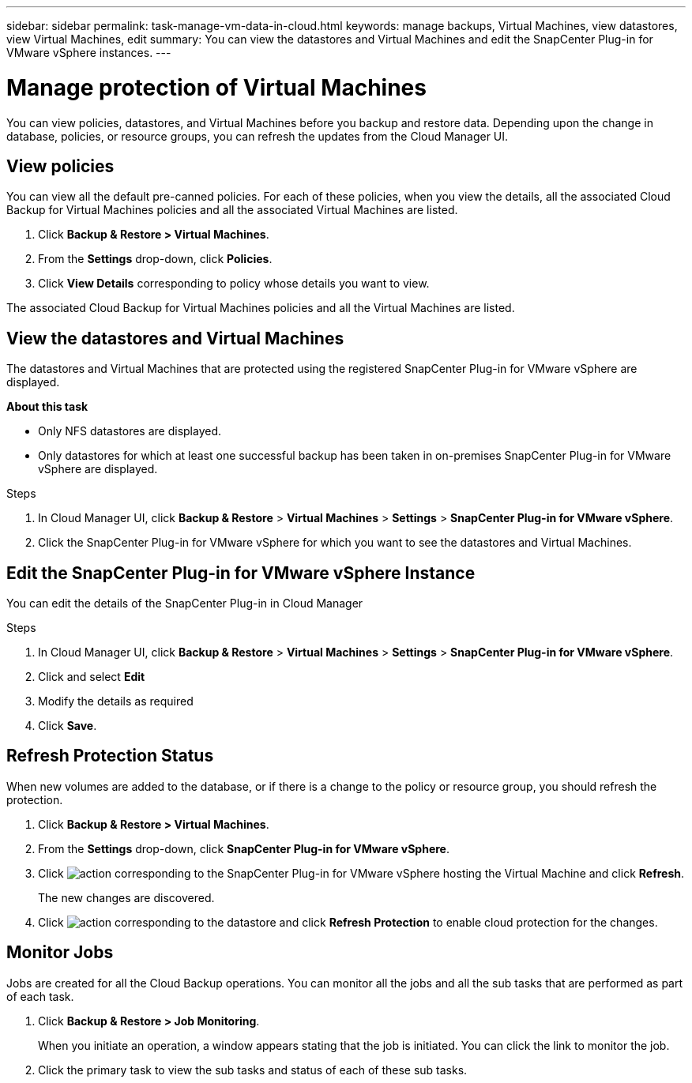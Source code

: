 ---
sidebar: sidebar
permalink: task-manage-vm-data-in-cloud.html
keywords: manage backups, Virtual Machines, view datastores, view Virtual Machines, edit
summary: You can view the datastores and Virtual Machines and edit the SnapCenter Plug-in for VMware vSphere instances.
---

= Manage protection of Virtual Machines
:hardbreaks:
:nofooter:
:icons: font
:linkattrs:
:imagesdir: ./media/

[.lead]
You can view policies, datastores, and Virtual Machines before you backup and restore data. Depending upon the change in database, policies, or resource groups, you can refresh the updates from the Cloud Manager UI.

== View policies
You can view all the default pre-canned policies. For each of these policies, when you view the details, all the associated Cloud Backup for Virtual Machines policies and all the associated Virtual Machines are listed.

. Click *Backup & Restore > Virtual Machines*.
. From the *Settings* drop-down, click *Policies*.
. Click *View Details* corresponding to policy whose details you want to view.

The associated Cloud Backup for Virtual Machines policies and all the Virtual Machines are listed.

== View the datastores and Virtual Machines
The datastores and Virtual Machines that are protected using the registered SnapCenter Plug-in for VMware vSphere are displayed.

*About this task*

•	Only NFS datastores are displayed.
•	Only datastores for which at least one successful backup has been taken in on-premises SnapCenter Plug-in for VMware vSphere are displayed.

.Steps

. In Cloud Manager UI, click *Backup & Restore* > *Virtual Machines* > *Settings* > *SnapCenter Plug-in for VMware vSphere*.
. Click the SnapCenter Plug-in for VMware vSphere for which you want to see the datastores and Virtual Machines.

== Edit the SnapCenter Plug-in for VMware vSphere Instance
You can edit the details of the SnapCenter Plug-in in Cloud Manager

.Steps

. In Cloud Manager UI, click *Backup & Restore* > *Virtual Machines* > *Settings* > *SnapCenter Plug-in for VMware vSphere*.
. Click and select *Edit*
. Modify the details as required
. Click *Save*.

== Refresh Protection Status
When new volumes are added to the database, or if there is a change to the policy or resource group, you should refresh the protection.

. Click *Backup & Restore > Virtual Machines*.
. From the *Settings* drop-down, click *SnapCenter Plug-in for VMware vSphere*.
. Click image:icon-action.png[action] corresponding to the SnapCenter Plug-in for VMware vSphere hosting the Virtual Machine and click *Refresh*.
+
The new changes are discovered.
. Click image:icon-action.png[action] corresponding to the datastore and click *Refresh Protection* to enable cloud protection for the changes.

== Monitor Jobs
Jobs are created for all the Cloud Backup operations. You can monitor all the jobs and all the sub tasks that are performed as part of each task.

. Click *Backup & Restore > Job Monitoring*.
+
When you initiate an operation, a window appears stating that the job is initiated. You can click the link to monitor the job.

. Click the primary task to view the sub tasks and status of each of these sub tasks.
